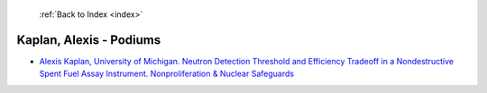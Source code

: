  :ref:`Back to Index <index>`

Kaplan, Alexis - Podiums
------------------------

* `Alexis Kaplan, University of Michigan. Neutron Detection Threshold and Efficiency Tradeoff in a Nondestructive Spent Fuel Assay Instrument. Nonproliferation & Nuclear Safeguards <../_static/docs/248.pdf>`_
